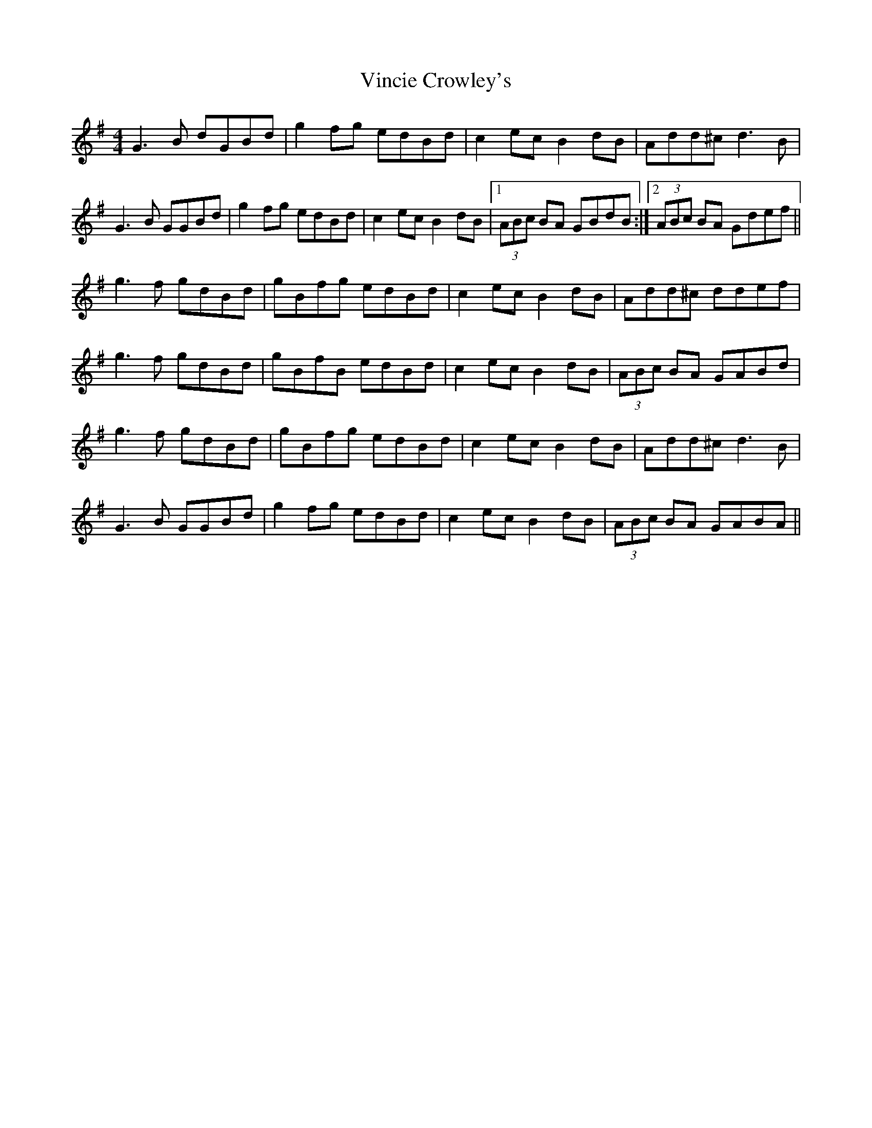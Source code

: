 X: 41834
T: Vincie Crowley's
R: reel
M: 4/4
K: Gmajor
G3B dGBd|g2fg edBd|c2ec B2dB|Add^c d3B|
G3B GGBd|g2fg edBd|c2ec B2dB|1 (3ABc BA GBdB:|2 (3ABc BA Gdef||
g3f gdBd|gBfg edBd|c2ec B2dB|Add^c ddef|
g3f gdBd|gBfB edBd|c2ec B2dB|(3ABc BA GABd|
g3f gdBd|gBfg edBd|c2ec B2dB|Add^c d3B|
G3B GGBd|g2fg edBd|c2ec B2dB|(3ABc BA GABA||

